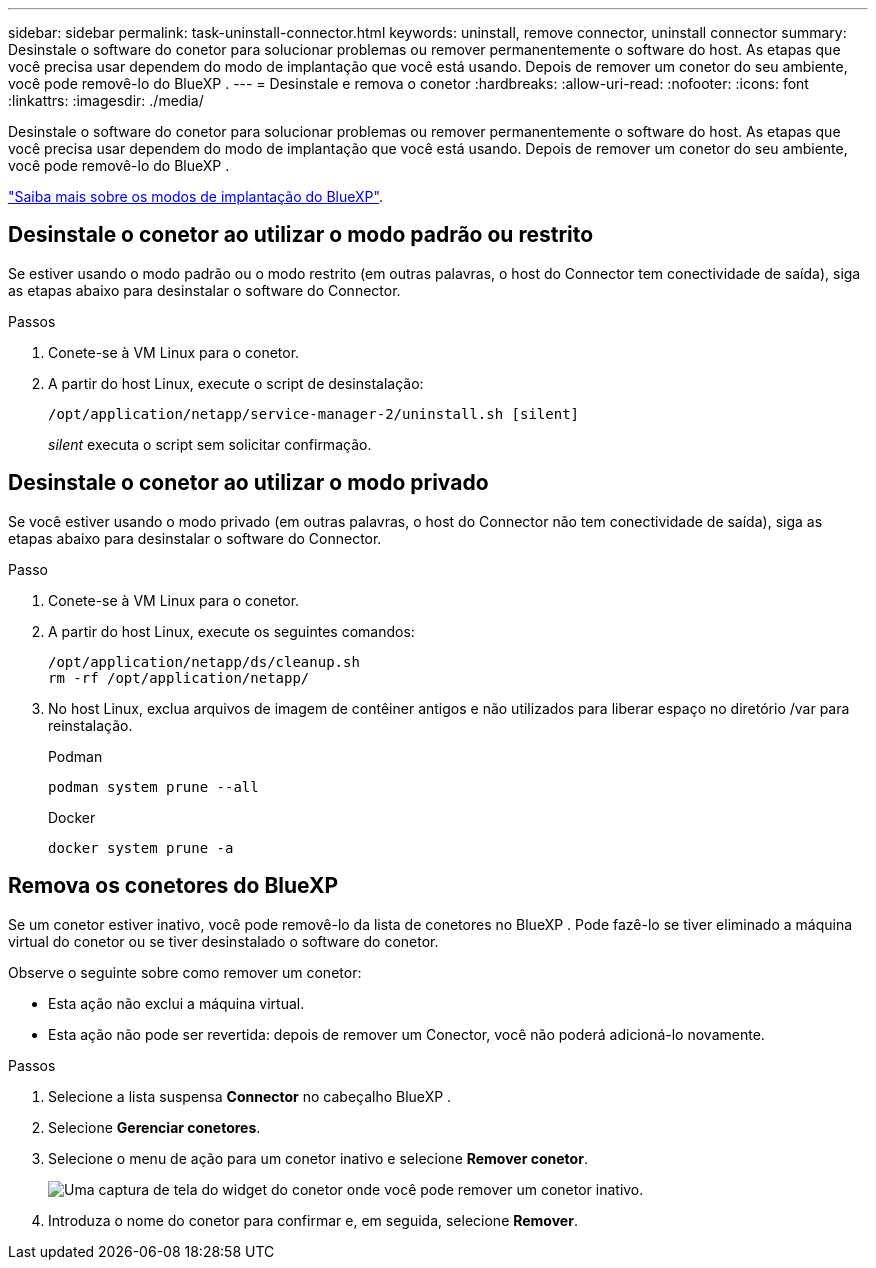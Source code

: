 ---
sidebar: sidebar 
permalink: task-uninstall-connector.html 
keywords: uninstall, remove connector, uninstall connector 
summary: Desinstale o software do conetor para solucionar problemas ou remover permanentemente o software do host. As etapas que você precisa usar dependem do modo de implantação que você está usando. Depois de remover um conetor do seu ambiente, você pode removê-lo do BlueXP . 
---
= Desinstale e remova o conetor
:hardbreaks:
:allow-uri-read: 
:nofooter: 
:icons: font
:linkattrs: 
:imagesdir: ./media/


[role="lead"]
Desinstale o software do conetor para solucionar problemas ou remover permanentemente o software do host. As etapas que você precisa usar dependem do modo de implantação que você está usando. Depois de remover um conetor do seu ambiente, você pode removê-lo do BlueXP .

link:concept-modes.html["Saiba mais sobre os modos de implantação do BlueXP"].



== Desinstale o conetor ao utilizar o modo padrão ou restrito

Se estiver usando o modo padrão ou o modo restrito (em outras palavras, o host do Connector tem conectividade de saída), siga as etapas abaixo para desinstalar o software do Connector.

.Passos
. Conete-se à VM Linux para o conetor.
. A partir do host Linux, execute o script de desinstalação:
+
`/opt/application/netapp/service-manager-2/uninstall.sh [silent]`

+
_silent_ executa o script sem solicitar confirmação.





== Desinstale o conetor ao utilizar o modo privado

Se você estiver usando o modo privado (em outras palavras, o host do Connector não tem conectividade de saída), siga as etapas abaixo para desinstalar o software do Connector.

.Passo
. Conete-se à VM Linux para o conetor.
. A partir do host Linux, execute os seguintes comandos:
+
[source, cli]
----
/opt/application/netapp/ds/cleanup.sh
rm -rf /opt/application/netapp/
----
. No host Linux, exclua arquivos de imagem de contêiner antigos e não utilizados para liberar espaço no diretório /var para reinstalação.
+
[role="tabbed-block"]
====
.Podman
--
[source, cli]
----
podman system prune --all
----
--
.Docker
--
[source, cli]
----
docker system prune -a
----
--
====




== Remova os conetores do BlueXP 

Se um conetor estiver inativo, você pode removê-lo da lista de conetores no BlueXP . Pode fazê-lo se tiver eliminado a máquina virtual do conetor ou se tiver desinstalado o software do conetor.

Observe o seguinte sobre como remover um conetor:

* Esta ação não exclui a máquina virtual.
* Esta ação não pode ser revertida: depois de remover um Conector, você não poderá adicioná-lo novamente.


.Passos
. Selecione a lista suspensa *Connector* no cabeçalho BlueXP .
. Selecione *Gerenciar conetores*.
. Selecione o menu de ação para um conetor inativo e selecione *Remover conetor*.
+
image:screenshot_connector_remove.gif["Uma captura de tela do widget do conetor onde você pode remover um conetor inativo."]

. Introduza o nome do conetor para confirmar e, em seguida, selecione *Remover*.

